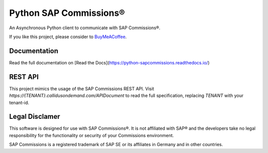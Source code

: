 Python SAP Commissions®
=======================

An Asynchronous Python client to communicate with SAP Commissions®.

If you like this project, please consider to `BuyMeACoffee <https://www.buymeacoffee.com/niro1987>`_.

.. image:: https://www.buymeacoffee.com/assets/img/custom_images/orange_img.png
    :alt: BuyMeACoffee
    :url: https://www.buymeacoffee.com/niro1987

Documentation
-------------

Read the full documentation on [Read the Docs](https://python-sapcommissions.readthedocs.io/)

REST API
--------

This project mimics the usage of the SAP Commissions REST API. Visit
`https://{TENANT}.callidusondemand.com/APIDocument` to read the full specification, replacing `TENANT` with your
tenant-id.

Legal Disclamer
---------------

This software is designed for use with SAP Commissions®. It is not affiliated with SAP® and the developers
take no legal responsibility for the functionality or security of your Commissions environment.

SAP Commissions is a registered trademark of SAP SE or its affiliates in Germany and in other countries.

